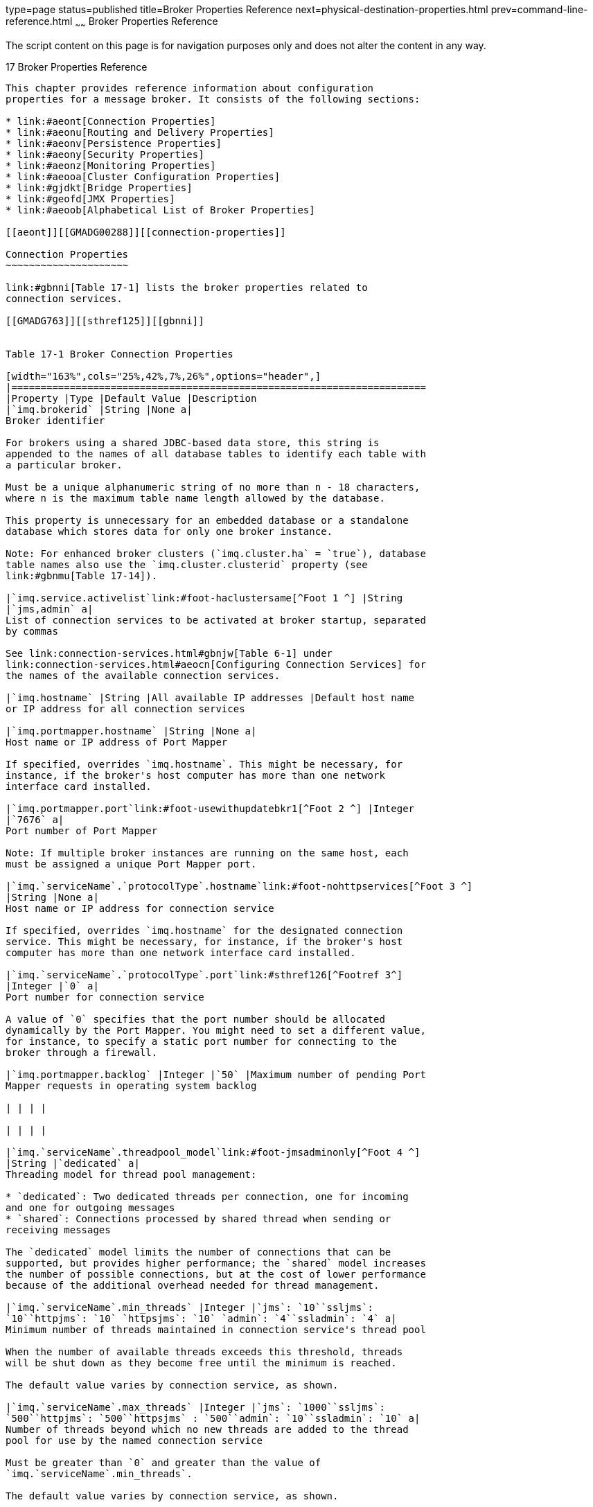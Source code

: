 type=page
status=published
title=Broker Properties Reference
next=physical-destination-properties.html
prev=command-line-reference.html
~~~~~~
Broker Properties Reference
===========================

The script content on this page is for navigation purposes only and does
not alter the content in any way.

[[GMADG00048]][[aeons]]


[[broker-properties-reference]]
17 Broker Properties Reference
------------------------------

This chapter provides reference information about configuration
properties for a message broker. It consists of the following sections:

* link:#aeont[Connection Properties]
* link:#aeonu[Routing and Delivery Properties]
* link:#aeonv[Persistence Properties]
* link:#aeony[Security Properties]
* link:#aeonz[Monitoring Properties]
* link:#aeooa[Cluster Configuration Properties]
* link:#gjdkt[Bridge Properties]
* link:#geofd[JMX Properties]
* link:#aeoob[Alphabetical List of Broker Properties]

[[aeont]][[GMADG00288]][[connection-properties]]

Connection Properties
~~~~~~~~~~~~~~~~~~~~~

link:#gbnni[Table 17-1] lists the broker properties related to
connection services.

[[GMADG763]][[sthref125]][[gbnni]]


Table 17-1 Broker Connection Properties

[width="163%",cols="25%,42%,7%,26%",options="header",]
|=======================================================================
|Property |Type |Default Value |Description
|`imq.brokerid` |String |None a|
Broker identifier

For brokers using a shared JDBC-based data store, this string is
appended to the names of all database tables to identify each table with
a particular broker.

Must be a unique alphanumeric string of no more than n - 18 characters,
where n is the maximum table name length allowed by the database.

This property is unnecessary for an embedded database or a standalone
database which stores data for only one broker instance.

Note: For enhanced broker clusters (`imq.cluster.ha` = `true`), database
table names also use the `imq.cluster.clusterid` property (see
link:#gbnmu[Table 17-14]).

|`imq.service.activelist`link:#foot-haclustersame[^Foot 1 ^] |String
|`jms,admin` a|
List of connection services to be activated at broker startup, separated
by commas

See link:connection-services.html#gbnjw[Table 6-1] under
link:connection-services.html#aeocn[Configuring Connection Services] for
the names of the available connection services.

|`imq.hostname` |String |All available IP addresses |Default host name
or IP address for all connection services

|`imq.portmapper.hostname` |String |None a|
Host name or IP address of Port Mapper

If specified, overrides `imq.hostname`. This might be necessary, for
instance, if the broker's host computer has more than one network
interface card installed.

|`imq.portmapper.port`link:#foot-usewithupdatebkr1[^Foot 2 ^] |Integer
|`7676` a|
Port number of Port Mapper

Note: If multiple broker instances are running on the same host, each
must be assigned a unique Port Mapper port.

|`imq.`serviceName`.`protocolType`.hostname`link:#foot-nohttpservices[^Foot 3 ^]
|String |None a|
Host name or IP address for connection service

If specified, overrides `imq.hostname` for the designated connection
service. This might be necessary, for instance, if the broker's host
computer has more than one network interface card installed.

|`imq.`serviceName`.`protocolType`.port`link:#sthref126[^Footref 3^]
|Integer |`0` a|
Port number for connection service

A value of `0` specifies that the port number should be allocated
dynamically by the Port Mapper. You might need to set a different value,
for instance, to specify a static port number for connecting to the
broker through a firewall.

|`imq.portmapper.backlog` |Integer |`50` |Maximum number of pending Port
Mapper requests in operating system backlog

| | | |

| | | |

|`imq.`serviceName`.threadpool_model`link:#foot-jmsadminonly[^Foot 4 ^]
|String |`dedicated` a|
Threading model for thread pool management:

* `dedicated`: Two dedicated threads per connection, one for incoming
and one for outgoing messages
* `shared`: Connections processed by shared thread when sending or
receiving messages

The `dedicated` model limits the number of connections that can be
supported, but provides higher performance; the `shared` model increases
the number of possible connections, but at the cost of lower performance
because of the additional overhead needed for thread management.

|`imq.`serviceName`.min_threads` |Integer |`jms`: `10``ssljms`:
`10``httpjms`: `10` `httpsjms`: `10` `admin`: `4``ssladmin`: `4` a|
Minimum number of threads maintained in connection service's thread pool

When the number of available threads exceeds this threshold, threads
will be shut down as they become free until the minimum is reached.

The default value varies by connection service, as shown.

|`imq.`serviceName`.max_threads` |Integer |`jms`: `1000``ssljms`:
`500``httpjms`: `500``httpsjms` : `500``admin`: `10``ssladmin`: `10` a|
Number of threads beyond which no new threads are added to the thread
pool for use by the named connection service

Must be greater than `0` and greater than the value of
`imq.`serviceName`.min_threads`.

The default value varies by connection service, as shown.

|`imq.shared.connectionMonitor_limit`link:#foot-sharedmodelonly[^Foot 5 ^]
|Integer |Solaris: `512`Linux: `512`Windows: `64` a|
Maximum number of connections monitored by a distributor thread

The system allocates enough distributor threads to monitor all
connections. The smaller the value of this property, the faster threads
can be assigned to active connections. A value of `-1` denotes an
unlimited number of connections per thread.

The default value varies by operating-system platform, as shown.

|`imq.ping.interval` |Integer |`120` a|
Interval, in seconds, at which to test connection between client and
broker

A value of `0` or `-1` disables periodic testing of the connection.

|=======================================================================


^Footnote 1 ^Must have the same value for all brokers in an enhanced
cluster.

^Footnote 2 ^Can be used with `imqcmd` `update` `bkr` command

^Footnote 3 ^`jms`, `ssljms`, `admin`, and `ssladmin` services only; see
link:http_https-support.html#aeopb[HTTP/HTTPS Support] for information on
configuring the `httpjms` and `httpsjms` services

^Footnote 4 ^`jms` and `admin` services only

^Footnote 5 ^Shared threading model only

[[aeonu]][[GMADG00289]][[routing-and-delivery-properties]]

Routing and Delivery Properties
~~~~~~~~~~~~~~~~~~~~~~~~~~~~~~~

This section includes the following tables:

* link:#gbnod[Table 17-2] lists the broker properties related to routing
and delivery services
* link:#gbnof[Table 17-3] lists the broker properties that configure the
automatic creation of destinations
* link:#gkudw[Table 17-4] lists the broker properties that configure the
administrative creation of destinations

[[GMADG764]][[sthref127]][[gbnod]]


Table 17-2 Broker Routing and Delivery Properties

[width="172%",cols="22%,46%,5%,27%",options="header",]
|=======================================================================
|Property |Type |Default Value |Description
|`imq.system.max_count`link:#foot-usewithupdatebkr2[^Foot 1 ^] |Integer
|`-1` a|
Maximum number of messages held by broker

A value of `-1` denotes an unlimited message count.

|`imq.system.max_size`link:#sthref128[^Footref 1^] |String |`-1` a|
Maximum total size of messages held by broker

The value may be expressed in bytes, kilobytes, or megabytes, using the
following suffixes:

* `b`: Bytes
* `k`: Kilobytes (1024 bytes)
* `m`: Megabytes (1024 × 1024 = 1,048,576 bytes)

| + | + | + |An unsuffixed value is expressed in bytes; a value of `-1`
denotes an unlimited message capacity.

| + | + | + a|
Examples:

* `1600`: 1600 bytes
* `1600b`: 1600 bytes
* `16k`: 16 kilobytes (= 16,384 bytes)
* `16m`: 16 megabytes (= 16,777,216 bytes)
* `-1`: No limit

|`imq.message.max_size`link:#sthref129[^Footref 1^] |String |`70m` a|
Maximum size of a single message body

The syntax is the same as for `imq.system.max_size` (see above).

|`imq.message.expiration.interval` |Integer |`60` |Interval, in seconds,
at which expired messages are removed.

|`imq.`resourceState`.threshold` |Integer |`green`: `0``yellow`:
`80``orange`: `90``red`: `98` |Percent utilization at which memory
resource state is triggered (where resourceState is `green`, `yellow`,
`orange`, or `red`)

|`imq.`resourceState`.count` |Integer |`green`: `5000``yellow`:
`500``orange`: `50``red`: `0` a|
Maximum number of incoming messages allowed in a batch before checking
whether memory resource state threshold has been reached (where
resourceState is `green`, `yellow`, `orange` , or `red`)

This limit throttles back message producers as system memory becomes
increasingly scarce.

|`imq.destination.DMQ.truncateBody`link:#sthref130[^Footref 1^] |Boolean
|`false` a|
Remove message body before storing in dead message queue?

If `true`, only the message header and property data will be saved.

|`imq.transaction.autorollback` |Boolean |`false` a|
Automatically roll back distributed transactions left in prepared state
at broker startup?

If `false`, transactions must be manually committed or rolled back using
the Command utility (`imqcmd`).

|`imq.transaction.producer.maxNumMsgs` |Integer |`1000` |The maximum
number of messages that a producer can process in a single transaction.
It is recommended that the value be less than 5000 to prevent the
exhausting of resources.

|`imq.transaction.consumer.maxNumMsgs` |Integer |`100` |The maximum
number of messages that a consumer can process in a single transaction.
It is recommended that the value be less than 1000 to prevent the
exhausting of resources.

|`imq.transaction.message.maxConsecutiveRollbacks` |`Integer` |`0` a|
Specifies the number of consecutive number of rollbacks that may occur
before a broker automatically puts a message to DMQ, If there is more
than one message in the transaction, only the last message in the
transaction is placed in DMQ. The transaction is then rolled back and
returns the error status.

If the value of this property is <= 0, this feature is disabled.

|`imq.txn.reapInterval` |`Integer` |`900` |The interval, in seconds, the
reaper thread periodically runs to reap/cleanup committed transactions.

|`imq.txt.reapLimit` |`Integer` a|
`500` or

`0` for an embedded broker

 |The maximum number of last committed transactions to retain when
reaping/cleaning up committed transactions.
|=======================================================================


^Footnote 1 ^Can be used with `imqcmd` `update` `bkr` command

This table lists properties that configure the automatic creation of
destinations.

[[GMADG765]][[sthref131]][[gbnof]]


Table 17-3 Broker Properties for Auto-Created Destinations

[width="172%",cols="27%,46%,6%,21%",options="header",]
|=======================================================================
|Property |Type |Default Value |Description
|`imq.autocreate.queue`link:#foot-usewithupdatebkr3[^Foot 1 ^]^,^link:#foot-queueonly1[^Foot 2 ^]
|Boolean |`true` |Allow auto-creation of queue destinations?

|`imq.autocreate.topic`link:#foot-topiconly[^Foot 3 ^] |Boolean |`true`
|Allow auto-creation of topic destinations?

|`imq.autocreate.reaptime` |Integer |120 seconds |The delay, in seconds.
before which auto-created destinations are removed from the system when
they no longer have consumers nor contain messages, . A smaller value
means that memory reclamation takes place more often.

|`imq.autocreate.destination.maxNumMsgs` |Integer |`100000` a|
Maximum number of unconsumed messages

A value of `-1` denotes an unlimited number of messages.

Note: When flow control is in effect
(`imq.autocreate.destination.limitBehavior` = `FLOW_CONTROL`), it is
possible for the specified message limit to be exceeded because the
broker cannot react quickly enough to stop the flow of incoming
messages. In such cases, the value specified for
`imq.autocreate.destination.maxNumMsgs` serves as merely a hint for the
broker rather than a strictly enforced limit. However, if the number of
unconsumed messages would exceed `imq.system.max_count`, the broker
generates a `ResourceAllocationException` indicating that the
destination is full and rejecting new messages.

|`imq.autocreate.destination.maxBytesPerMsg` |String |`10k` a|
Maximum size, in bytes, of any single message

The value may be expressed in bytes, kilobytes, or megabytes, using the
following suffixes:

* `b`: Bytes
* `k`: Kilobytes (1024 bytes)
* `m`: Megabytes (1024 × 1024 = 1,048,576 bytes)

| + | + | + |An unsuffixed value is expressed in bytes; a value of `-1`
denotes an unlimited message size.

| + | + | + a|
Examples:

* `1600`: 1600 bytes
* `1600b`: 1600 bytes
* `16k`: 16 kilobytes (= 16,384 bytes)
* `16m`: 16 megabytes (= 16,777,216 bytes)
* `-1`: No limit

|`imq.autocreate.destination.maxTotalMsgBytes` |String |`10m` a|
Maximum total memory, in bytes, for unconsumed messages

The syntax is the same as for
`imq.autocreate.destination.maxBytesPerMsg` (see above).

|`imq.autocreate.destination.limitBehavior` |String |`REJECT_NEWEST` a|
Broker behavior when memory-limit threshold reached:

* `FLOW_CONTROL`: Slow down producers
* `REMOVE_OLDEST`: Throw out oldest messages
* `REMOVE_LOW_PRIORITY`: Throw out lowest-priority messages according to
age; no notification to producing client
* `REJECT_NEWEST`: Reject newest messages; notify producing client with
an exception only if message is persistent

When `FLOW_CONTROL` is specified, it is still possible for the number of
messages to exceed `imq.system.max_count`. In this situation, the broker
generates a `ResourceAllocationException` indicating that the
destination is full and rejecting new messages.

| + | + | + |If the value is `REMOVE_OLDEST` or `REMOVE_LOW_PRIORITY`
and the `imq.autocreate.destination.useDMQ` property is `true`, excess
messages are moved to the dead message queue.

|`imq.autocreate.destination.maxNumProducers` |Integer |`100` a|
Maximum number of message producers for destination

When this limit is reached, no new producers can be created. A value of
`-1` denotes an unlimited number of producers.

|`imq.autocreate.queue.maxNumActiveConsumers`link:#sthref132[^Footref 2^]
|Integer |`-1` a|
Maximum number of active message consumers in load-balanced delivery
from queue destination

A value of `-1` denotes an unlimited number of consumers.

|`imq.autocreate.queue.maxNumBackupConsumers`link:#sthref133[^Footref 2^]
|Integer |`0` a|
Maximum number of backup message consumers in load-balanced delivery
from queue destination

A value of `-1` denotes an unlimited number of consumers.

|`imq.autocreate.queue.consumerFlowLimit`link:#sthref134[^Footref 2^]
|Integer |`1000` a|
Maximum number of messages delivered to queue consumer in a single batch

In load-balanced queue delivery, this is the initial number of queued
messages routed to active consumers before load balancing begins. A
destination consumer can override this limit by specifying a lower value
on a connection.

A value of `0` or `-1` denotes an unlimited number of messages.

|`imq.autocreate.topic.consumerFlowLimit`link:#sthref135[^Footref 3^]
|Integer |`1000` a|
Maximum number of messages delivered to topic consumer in a single batch

A value of `0` or `-1` denotes an unlimited number of messages.

Not used when the JMS resource adapter, jmsra, is used to consume
messages in a GlassFish Server cluster.

|`imq.autocreate.topic.sharedConsumerFlowLimit`link:#sthref136[^Footref 3^]
|Integer |`5` a|
Maximum number of messages prefeteched to a topic shared subscriber or a
topic consumer in a GlassFish server cluster.

A value of `0` or `-1` denotes an unlimited number of messages.

|`imq.autocreate.destination.isLocalOnly` |Boolean |`false` a|
Local delivery only?

This property applies only to destinations in broker clusters, and
cannot be changed once the destination has been created. If `true`, the
destination is not replicated on other brokers and is limited to
delivering messages only to local consumers (those connected to the
broker on which the destination is created).

|`imq.autocreate.queue.localDeliveryPreferred`link:#sthref137[^Footref 2^]
|Boolean |`false` a|
Local delivery preferred?

This property applies only to load-balanced queue delivery in broker
clusters. If `true`, messages will be delivered to remote consumers only
if there are no consumers on the local broker; the destination must not
be restricted to local-only delivery
(`imq.autocreate.destination.isLocalOnly` must be `false`).

|`imq.autocreate.destination.useDMQ` |Boolean |`true` a|
Send dead messages to dead message queue?

If `false`, dead messages will simply be discarded.

|`validateXMLSchemaEnabled` |Boolean |`false` a|
XML schema validation is enabled?

If set to `false` or not set, then XML schema validation is not enabled
for the destination.

|`XMLSchemaURIList` |String |null a|
Space separated list of XML schema document (XSD) URI strings

The URIs point to the location of one or more XSDs to use for XML schema
validation, if enabled.

Use double quotes around this value if multiple URIs are specified.

Example:

"`http://foo/flap.xsd http://test.com/test.xsd`"

If this property is not set or null and XML validation is enabled, XML
validation is performed using a DTD specified in the XML document.

|`reloadXMLSchemaOnFailure` |Boolean |`false` a|
Reload XML schema on failure enabled?

If set to false or not set, then the schema is not reloaded if
validation fails.

|=======================================================================


^Footnote 1 ^Can be used with `imqcmd` `update` `bkr` command

^Footnote 2 ^Queue destinations only

^Footnote 3 ^Topic destinations only

This table lists properties that apply to all administratively created
destinations. They cannot be configured on individual administratively
created destinations.

[[GMADG766]][[sthref138]][[gkudw]]


Table 17-4 Broker Properties for Admin-Created Destinations

[width="163%",cols="28%,42%,7%,23%",options="header",]
|=======================================================================
|Property |Type |Default Value |Description
|`imq.admincreate.topic.sharedConsumerFlowLimit` |Integer |`5` a|
Maximum number of messages prefetched to a topic shared subscriber or to
a topic consumer in a GlassFish Server cluster.

A value of `0` or `-1` denotes an unlimited number of messages.

|=======================================================================


[[aeonv]][[GMADG00290]][[persistence-properties]]

Persistence Properties
~~~~~~~~~~~~~~~~~~~~~~

Message Queue supports both file-based and JDBC-based persistence
modules. The broker property `imq.persist.store` (link:#gbnmp[Table
17-5]) specifies which module to use. The following sections describe
the broker configuration properties for the two modules.

[[GMADG767]][[sthref139]][[gbnmp]]


Table 17-5 Global Broker Persistence Property

[width="100%",cols="35%,10%,15%,40%",options="header",]
|=======================================================================
|Property |Type |Default Value |Description
|`imq.persist.store` |String |`file` a|
Module used for persistent data storage:

* `file`: File-based persistence
* `jdbc`: JDBC-based persistence

Must be set to `jdbc` for enhanced broker clusters (`imq.cluster.ha` =
`true`).

|=======================================================================


[[aeonw]][[GMADG00619]][[file-based-persistence-properties]]

File-Based Persistence Properties
^^^^^^^^^^^^^^^^^^^^^^^^^^^^^^^^^

link:#gbnnh[Table 17-6] lists the broker properties related to
file-based persistence.

[[GMADG768]][[sthref140]][[gbnnh]]


Table 17-6 Broker Properties for File-Based Persistence

[width="225%",cols="25%,30%,30%,15%",options="header",]
|=======================================================================
|Property |Type |Default Value |Description
|`imq.persist.file.message.max_record_size` |String |`1m` a|
Maximum-size message to add to message storage file

Any message exceeding this size will be stored in a separate file of its
own.

| + | + | + a|
The value may be expressed in bytes, kilobytes, or megabytes, using the
following suffixes:

* `b`: Bytes
* `k`: Kilobytes (1024 bytes)
* `m`: Megabytes (1024 × 1024 = 1,048,576 bytes)

An unsuffixed value is expressed in bytes.

| + | + | + a|
Examples:

* `1600`: 1600 bytes
* `1600b`: 1600 bytes
* `16k`: 16 kilobytes (= 16,384 bytes)
* `16m`: 16 megabytes (= 16,777,216 bytes)

|`imq.persist.file.destination.message.filepool.limit` |Integer |`100`
a|
Maximum number of free files available for reuse in destination file
pool

Free files in excess of this limit will be deleted. The broker will
create and delete additional files in excess of the limit as needed.

The higher the limit, the faster the broker can process persistent data.

|`imq.persist.file.message.filepool.cleanratio` |Integer |`0` a|
Percentage of files in free file pools to be maintained in a clean
(empty) state

The higher this value, the less disk space is required for the file
pool, but the more overhead is needed to clean files during operation.

|`imq.persist.file.message.cleanup` |Boolean |`false` a|
Clean up files in free file pools on shutdown?

Setting this property to `true` saves disk space for the file store, but
slows broker shutdown.

|`imq.persist.file.sync.enabled` |Boolean |`false` a|
Synchronize in-memory state with physical storage device?

Setting this property to `true` eliminates data loss due to system
crashes, but at a cost in performance.

Note: If running Oracle Solaris Cluster and its Data Service for Message
Queue, set this property to `true` for brokers on all cluster nodes.

|`imq.persist.file.transaction.memorymappedfile.enabled` |Boolean
|`true` a|
Use memory-mapped file to store transaction data?

Setting this property to `true` improves performance at the cost of
increased memory usage. Set to `false` for file systems that do not
support memory-mapped files.

|=======================================================================


[[gjmud]][[GMADG00620]][[file-based-persistence-properties-for-transaction-logging]]

File-Based Persistence Properties for Transaction Logging
^^^^^^^^^^^^^^^^^^^^^^^^^^^^^^^^^^^^^^^^^^^^^^^^^^^^^^^^^

link:#gjmtg[Table 17-7] lists the file-based persistence properties for
the transaction logging mechanism.

[[GMADG769]][[sthref141]][[gjmtg]]


Table 17-7 Broker Properties for File-Based Persistence Using the
Transaction Logging Mechanism

[width="234%",cols="23%,34%,29%,14%",options="header",]
|=======================================================================
|Property |Type |Default Value |Description
|`imq.persist.file.newTxnLog.enabled` |Boolean |`false` |Enables the
transaction logging mechanism. For information about this mechanism, see
link:persistence-services.html#gjmqy[Optimizing File-Based Transaction
Persistence].

|`imq.persist.file.txnLog.groupCommit` |Boolean |`false` a|
This property is applicable only if `imq.persist.file.newTxnLog.enabled`
is `true`.

Can improve performance if `imq.persist.file.sync.enabled` is `true` and
the number of concurrent transactions being processed is high:

* If `true`, write operations to the transaction log are not handled by
individual connection threads; instead, writes from connection threads
are added to a transaction queue. The connection threads then wait until
they are notified that the transactions have been logged. A separate
thread periodically drains the transaction queue and writes it to the
transaction log. When possible, this thread groups together multiple
active transactions and writes them to the transaction log in a single
operation. After the write completes, waiting client threads are
notified.
* If `false`, write operations to the transaction log are handled by
individual connection threads. Only one thread at a time is able to
write to the log.

|`imq.persist.file.txnLog.logNonTransactedMsgSend` |Boolean |`false` a|
This property is applicable only if `imq.persist.file.newTxnLog.enabled`
is `true`.

Overrides the behavior for persisting non-transacted messages (as
defined by the `imq.persist.file.sync.enabled` property):

* If `true`, non-transacted messages are written to the transaction log
before they are written to the persistent store.
* If `false`, non-transacted messages are written directly to the
persistent store.

|`imq.persist.file.txnLog.logNonTransactedMsgAck` |Boolean |`false` a|
This property is applicable only if `imq.persist.file.newTxnLog.enabled`
is `true`.

Overrides the behavior for persisting non-transacted message
acknowledgements (as defined by the `imq.persist.file.sync.enabled`
property):

* If `true`, acknowledgements of non-transacted messages are written to
the transaction log before they are written to the persistent store.
* If `false`, acknowledgements of non-transacted messages are written
directly to the persistent store.

|=======================================================================


[[aeonx]][[GMADG00621]][[jdbc-based-persistence-properties]]

JDBC-Based Persistence Properties
^^^^^^^^^^^^^^^^^^^^^^^^^^^^^^^^^

link:#gbnoa[Table 17-8] lists the broker properties related to
JDBC-based persistence. The first of these properties,
`imq.persist.jdbc.dbVendor`, identifies the database vendor being used
for the broker's persistent data store; all of the remaining properties
are qualified by this vendor name.

[[GMADG770]][[sthref142]][[gbnoa]]


Table 17-8 Broker Properties for JDBC-Based Persistence

[width="235%",cols="21%,34%,29%,16%",options="header",]
|=======================================================================
|Property |Type |Default Value |Description
|`imq.persist.jdbc.dbVendor` |String |None a|
Name of database vendor for persistent data store:

* `derby`: Java DB (Oracle Corporation)
* `oracle`: Oracle (Oracle Corporation)
* `mysql`: MySQL (Oracle Corporation)
* `postgresql`: postgreSQL

|`imq.persist.jdbc.connection.retry.delay` |Integer |5000 |The amount of
time, in milliseconds, the broker waits before it attempts to retry
connecting to a database server for a failed connection.

|`imq.persist.jdbc.connection.retry.max` |Integer |60 |The maximum
number of times the broker will retry connecting to a database server
after a failed connection.

|`imq.persist.jdbc.connection.reaptime` |Integer |300 |The interval in
seconds between attempts to close unnecessary database connections.

|`imq.persist.jdbc.max_connections` |Integer |5 |The maximum number of
connections that should be opened to the database. The Message Queue
database connection pool manager uses this value as a guide when
creating new connections to the database.

|`imq.persist.jdbc.min_connections` |Integer |5 |The number of
connections that are opened to the database when the Message Queue
database connection pool is initialized, and the minimum number of
connections that are to be kept open when unnecessary connections are
closed.

|`imq.persist.jdbc.connection.timeoutIdle` |Boolean |`true` a|
Should the Message Queue database connection pool manager considers the
age of a connection in the pool?

When `true`, the pool manager operates as follows:

* When closing unnecessary database connections at each
`imq.persist.jdbc.connection.reaptime` interval, the pool manager
destroys any connections in the pool that have been idle for a period
longer than `imq.persist.jdbc.connection.reaptime` seconds, and attempts
to replace them with new connections.
* When getting a connection from the pool, the pool manager destroys the
connection if it has been idle for a period longer than
`imq.persist.jdbc.connection.reaptime` seconds and replaces it with a
new connection.

|`imq.persist.jdbc.connection.validateOnGet` |Boolean |`true` for
brokers in enhanced clusters; otherwise, `false` a|
Should the Message Queue database connection pool manager perform extra
validation when it gets a connection from the pool?

Normally, the pool manager validates a connection it gets from the pool
by checking whether the connection is closed and, if possible, by
checking whether a connection error has occurred on the connection.

When this property is set to `true`, the pool manager performs these
additional validation checks:

* For JDBC 4 connections, check whether the connection is valid.
* Make the validation query specified by
`imq.persist.jdbc.connection.validationQuery` on the connection.

Regardless of the value of this property, Message Queue relies on the
underlying JDBC driver to return a good connection when it needs to
create a new connection through the driver. Therefore, you should set
`imq.persist.jdbc.`vendorName`.driver` to a vendor JDBC driver that
performs connection retries when creating a new connection to the
database server; for example, a ConnectionPoolDataSource.

|`imq.persist.jdbc.connection.validationQuery` |String |per vendor |The
validation query for the Message Queue database connection pool manager
to use when `imq.persist.jdbc.connection.validateOnGet` is set to
`true`.

|`imq.persist.jdbc.connection.limit` |Integer |`5` a|
The maximum number of connections that can be opened to the database.

This property is deprecated and may become unsupported in a future
release of Message Queue.

|`imq.persist.jdbc.``vendorName``.connection.retry.regex.``n` |String
|(?s).* |There can be 0 or many of these properties specified, where `n`
represents the n^th^ such property. Each of these properties specifies a
regular expression that can be used to match a `SQLException` message in
order to identify retriable database communication failures. These
regular expressions are parsed in consecutive order starting with 1 and
stops when a match is found.

|`imq.persist.jdbc.``vendorName``.driver` |String |per vendor |Java
class name of JDBC driver, if needed, for connecting to database from
vendor `vendorName`

|`imq.persist.jdbc.``vendorName``.opendburl` |String |None a|
URL for connecting to existing database from vendor `vendorName`

Applicable when driver is used to connect to database.

|`imq.persist.jdbc.``vendorName``.createdburl`link:#foot-optional1[^Foot 1 ^]
|String |None a|
URL for creating new database from vendor `vendorName`

Applies for embedded database, such as Java DB.

|`imq.persist.jdbc.``vendorName``.closedburl`link:#sthref143[^Footref 1^]
|String |None a|
URL for closing connection to database from vendor `vendorName`

Applies for some embedded databases, such as Java DB.

|`imq.persist.jdbc.``vendorName``.user`link:#sthref144[^Footref 1^]
|String |None a|
User name, if required, for connecting to database from vendor
`vendorName`

For security reasons, the value can instead be specified using command
line options `imqbrokerd` `dbuser` and `imqdbmgr` `u`.

|`imq.persist.jdbc.``vendorName``.needpassword`link:#sthref145[^Footref 1^]
|Boolean |`false` a|
Does database from vendor `vendorName` require a password for broker
access?

If `true`, the `imqbrokerd` and `imqdbmgr` commands will prompt for a
password, unless you use the `-passfile` option to specify a password
file containing it.

|`imq.persist.jdbc.``vendorName``.password`link:#sthref146[^Footref 1^]^,^link:#foot-passfileonly1[^Foot 2 ^]
|String |None |Password, if required, for connecting to database from
vendor `vendorName`

|`imq.persist.jdbc.``vendorName``.property.`propNamelink:#sthref147[^Footref 1^]
|String |None |Vendor-specific property `propName` for database from
vendor `vendorName`

|`imq.persist.jdbc.``vendorName``.tableoption`link:#sthref148[^Footref 1^]
|String |None |Vendor-specific options passed to the database when
creating the table schema.
|=======================================================================


^Footnote 1 ^Optional

^Footnote 2 ^Should be used only in password files

[[aeony]][[GMADG00291]][[security-properties]]

Security Properties
~~~~~~~~~~~~~~~~~~~

link:#gbnok[Table 17-9] lists broker properties related to security
services: authentication, authorization, and encryption.
link:#gkvxf[Table 17-10] lists broker properties related specifically to
file-based authentication, link:#gewfp[Table 17-11] lists broker
properties related specifically to LDAP-based authentication, and
link:#ggxis[Table 17-12] lists broker properties related specifically to
JAAS-based authentication.

[[GMADG771]][[sthref149]][[gbnok]]


Table 17-9 Broker Security Properties

[width="172%",cols="26%,46%,13%,15%",options="header",]
|=======================================================================
|Property |Type |Default Value |Description
|`imq.authentication.basic.user_repository` |String |`file` a|
Type of user authentication:

* `file`: File-based
* `ldap`: Lightweight Directory Access Protocol
* `jaas`: Java Authentication and Authorization Service

|`imq.authentication.type` |String |`digest` a|
Password encoding method:

* `digest`: MD5 (for file-based authentication)
* `basic`: Base-64 (for LDAP or JAAS authentication)

|`imq.`serviceName`.authentication.type` |String |None a|
Password encoding method for connection service serviceName:

* `digest`: MD5 (for file-based authentication)
* `basic`: Base-64 (for LDAP or JAAS authentication)

If specified, overrides `imq.authentication.type` for the designated
connection service.

|`imq.authentication.client.response.timeout` |Integer |`180` |Interval,
in seconds, to wait for client response to authentication requests

|`imq.accesscontrol.enabled` |Boolean |`true` a|
Use access control?

If `true`, the system will check the access control file to verify that
an authenticated user is authorized to use a connection service or to
perform specific operations with respect to specific destinations.

|`imq.accesscontrol.type` |String |`file` |Specifies the access control
type

|`imq.`serviceName`.accesscontrol.enabled` |Boolean |None a|
Use access control for connection service?

If specified, overrides `imq.accesscontrol.enabled` for the designated
connection service.

If `true`, the system will check the access control file to verify that
an authenticated user is authorized to use the designated connection
service or to perform specific operations with respect to specific
destinations.

|`imq.accesscontrol.file.dirpath` |String |`IMQ_VARHOME/instances/` +
instanceName`/etc` |Path to the access control directory

|`imq.accesscontrol.file.filename` |String |`accesscontrol.properties`
a|
Name of access control file

The file name specifies a path relative to
`imq.accesscontrol.file.dirpath`.

|`imq.`serviceName`.accesscontrol.file.filename` |String |None a|
Name of access control file for connection service

If specified, overrides `imq.accesscontrol.file.filename` for the
designated connection service.

The file name specifies a path relative to
`imq.accesscontrol.file.dirpath`.

|`imq.accesscontrol.file.url` |String |Not set a|
The location, as a URL, of the access control file.

If the URL uses LDAP protocol (`ldap://`), the access control file must
be returned as a single string that uses dollar sign (`$`) as the
separator between the lines of the access control file.

|`imq.`serviceName`.accesscontrol.file.url` |String |None a|
The location, as a URL, of the access control file for the connection
service.

If specified, overrides `imq.accesscontrol.file.url` for the designated
connection service.

If the URL uses LDAP protocol (`ldap://`), the access control file must
be returned as a single string that uses dollar sign (`$`) as the
separator between the lines of the access control file.

|`imq.keystore.file.dirpath` |String |`IMW_HOME/etc` |Path to directory
containing key store file

|`imq.keystore.file.name` |String |`keystore` |Name of key store file

|`imq.keystore.password`link:#foot-passfileonly2[^Foot 1 ^] |String
|None |Password for key store file

|`imq.passfile.enabled` |Boolean |`false` |Obtain passwords from
password file?

|`imq.passfile.dirpath` |String |`IMQ_HOME/etc` |Path to directory
containing password file

|`imq.passfile.name` |String |`passfile` |Name of password file

|`imq.imqcmd.password`link:#sthref150[^Footref 1^] |String |None a|
Password for administrative user

The Command utility (`imqcmd`) uses this password to authenticate the
user before executing a command.

|`imq.audit.enabled` |Boolean |`false` |Is audit logging to broker log
file enabled?

|`imq.audit.bsm.disabled` |Boolean |`true` |Is audit logging to the
Solaris BSM audit log disabled?
|=======================================================================


^Footnote 1 ^To be used only in password files

link:#gkvxf[Table 17-10] lists broker properties related to user
authentication when using a flat-file user repository.

[[GMADG772]][[sthref151]][[gkvxf]]


Table 17-10 Broker Security Properties for Flat-File Authentication

[width="163%",cols="27%,42%,14%,17%",options="header",]
|=======================================================================
|Property |Type |Default Value |Description
|`imq.user_repository.file.dirpath` |String |`IMQ_VARHOME/instances/` +
instanceName`/etc/` |Path to the directory containing the flat-file user
repository

|`imq.user_repository.file.filename` |String |`passwd` |Name of the
flat-file user repository file in the directory specified by
`imq.user_repository.file.dirpath`
|=======================================================================


link:#gewfp[Table 17-11] lists broker properties related to LDAP-based
user authentication.

[[GMADG773]][[sthref152]][[gewfp]]


Table 17-11 Broker Security Properties for LDAP Authentication

[width="172%",cols="26%,46%,13%,15%",options="header",]
|=======================================================================
|Property |Type |Default Value |Description
|`imq.user_repository.ldap.server` |String |None a|
Host name and port number for LDAP server

The value is of the form

* hostName`:`port

where hostName is the fully qualified DNS name of the host running the
LDAP server and port is the port number used by the server.

| + | + | + a|
To specify a list of failover servers, use the following syntax:

* host1`:`port1
* `ldap://`host2`:` port2
* `ldap://`host3 `:`port3
* …

| + | + | + |Entries in the list are separated by spaces. Note that each
failover server address is prefixed with `ldap://`. Use this format even
if you use SSL and have set the property
`imq.user_repository.ldap.ssl.enabled` to `true`. You need not specify
`ldaps` in the address.

|`imq.user_repository.ldap.principal` |String |None a|
Distinguished name for binding to LDAP user repository

Not needed if the LDAP server allows anonymous searches.

|`imq.user_repository.ldap.password`link:#foot-passfileonly3[^Foot 1 ^]
|String |None a|
Password for binding to LDAP user repository

Not needed if the LDAP server allows anonymous searches.

|`imq.user_repository.ldap.`propertyName | + | + | +

|`imq.user_repository.ldap.base` |String |None |Directory base for LDAP
user entries

|`imq.user_repository.ldap.uidattr` |String |None |Provider-specific
attribute identifier for LDAP user name

|`imq.user_repository.ldap.usrformat` |String |None a|
When set to a value of `dn`, specifies that DN username format is used
for authentication (for example:
`uid=mquser, ou=People, dc=red, dc=sun, dc=com`).

Also, the broker extracts the value of the
`imq.user.repository.lpdap.uidatr` attribute from the DN username, and
uses this value as the user name in access control operations.

If not set, then normal username format is used.

|`imq.user_repository.ldap.usrfilter`link:#foot-optional2[^Foot 2 ^]
|String |None |JNDI filter for LDAP user searches

|`imq.user_repository.ldap.grpsearch` |Boolean |`false` a|
Enable LDAP group searches?

Note: Message Queue does not support nested groups.

|`imq.user_repository.ldap.grpbase` |String |None |Directory base for
LDAP group entries

|`imq.user_repository.ldap.gidattr` |String |None |Provider-specific
attribute identifier for LDAP group name

|`imq.user_repository.ldap.memattr` |String |None |Provider-specific
attribute identifier for user names in LDAP group

|`imq.user_repository.ldap.grpfilter`link:#sthref153[^Footref 2^]
|String |None |JNDI filter for LDAP group searches

|`imq.user_repository.ldap.timeout` |Integer |`280` |Time limit for LDAP
searches, in seconds

|`imq.user_repository.ldap.ssl.enabled` |Boolean |`false` |Use SSL when
communicating with LDAP server?

|`imq.user_repository.ldap.ssl.socketfactory` |String
|`com.sun.messaging.jmq.` +
`jmsserver.auth.ldap.` +
`TrustSSLSocketFactory` a|
The fully qualified class name of the socket factory to use to make SSL
connections to the LDAP server.

When this property is not set and `imq.user_repository.ldap.ssl.enabled`
is set to `true`, the default socket factory designated by the LDAP
naming service is used.

|=======================================================================


^Footnote 1 ^Should be used only in password files

^Footnote 2 ^Optional

link:#ggxis[Table 17-12] lists broker properties related to JAAS-based
user authentication.

[[GMADG774]][[sthref154]][[ggxis]]


Table 17-12 Broker Security Properties for JAAS Authentication

[width="163%",cols="27%,42%,14%,17%",options="header",]
|=======================================================================
|Property |Type |Default Value |Description
|`imq.user_repository.jaas.name` |String |None |Set to the name of the
desired entry (in the JAAS configuration file) that references the login
modules you want to use as the authentication service.

|`imq.user_repository.jaas.userPrincipalClass` |String |None |This
property, used by Message Queue access control, specifies the
`java.security.Principal` implementation class in the login module(s)
that the broker uses to extract the Principal name to represent the user
entity in the Message Queue access control file. If, it is not
specified, the user name passed from the Message Queue client when a
connection was requested is used instead.

|`imq.user_repository.jaas.groupPrincipalClass` |String |None |This
property, used by Message Queue access control, specifies the
`java.security.Principal` implementation class in the login module(s)
that the broker uses to extract the Principal name to represent the
group entity in the Message Queue access control file. If, it is not
specified, the user name passed from the Message Queue client when a
connection was requested is used instead.
|=======================================================================


[[aeonz]][[GMADG00292]][[monitoring-properties]]

Monitoring Properties
~~~~~~~~~~~~~~~~~~~~~

link:#gbnns[Table 17-13] lists the broker properties related to
monitoring services.

[[GMADG775]][[sthref155]][[gbnns]]


Table 17-13 Broker Monitoring Properties

[width="172%",cols="22%,46%,16%,16%",options="header",]
|=======================================================================
|Property |Type |Default Value |Description
|`imq.log.level`link:#foot-usewithupdatebkr4[^Foot 1 ^] |String |`INFO`
a|
Logging level

Specifies the categories of logging information that can be written to
an output channel. Possible values, from high to low:

* `ERROR`
* `WARNING`
* `INFO`

Each level includes those above it (for example, `WARNING` includes
`ERROR`).

|`imq.destination.logDeadMsgs`link:#sthref156[^Footref 1^] |Boolean
|`false` a|
Log information about dead messages?

If `true`, the following events will be logged:

* A destination is full, having reached its maximum size or message
count.
* The broker discards a message for a reason other than an
administrative command or delivery acknowledgment.
* The broker moves a message to the dead message queue.

|`imq.log.console.stream` |String |`ERR` a|
Destination for console output:

* `OUT`: `stdout`
* `ERR`: `stderr`

|`imq.log.console.output` |String |`ERROR|WARNING` a|
Categories of logging information to write to console:

* `NONE`
* `ERROR`
* `WARNING`
* `INFO`
* `ALL`

The `ERROR`, `WARNING`, and `INFO` categories do not include those above
them, so each must be specified explicitly if desired. Any combination
of categories can be specified, separated by vertical bars (`|`).

|`imq.log.file.dirpath` |String |`IMQ_VARHOME/instances/` +
instanceName`/log` |Path to directory containing log file

|`imq.log.file.filename` |String |`log.txt` |Name of log file

|`imq.log.file.output` |String |`ALL` a|
Categories of logging information to write to log file:

* `NONE`
* `ERROR`
* `WARNING`
* `INFO`
* `ALL`

The `ERROR`, `WARNING`, and `INFO` categories do not include those above
them, so each must be specified explicitly if desired. Any combination
of categories can be specified, separated by vertical bars (`|`).

|`imq.log.file.rolloverbytes`link:#sthref157[^Footref 1^] |Integer |`-1`
a|
File length, in bytes, at which output rolls over to a new log file

A value of `-1` denotes an unlimited number of bytes (no rollover based
on file length).

|`imq.log.file.rolloversecs`link:#sthref158[^Footref 1^] |Integer
|`604800` (one week) a|
Age of file, in seconds, at which output rolls over to a new log file

A value of `-1` denotes an unlimited number of seconds (no rollover
based on file age).

|`imq.log.syslog.output`link:#foot-solarisonly[^Foot 2 ^] |String
|`ERROR` a|
Categories of logging information to write to `syslogd(1M)`:

* `NONE`
* `ERROR`
* `WARNING`
* `INFO`
* `ALL`

The `ERROR`, `WARNING`, and `INFO` categories do not include those above
them, so each must be specified explicitly if desired. Any combination
of categories can be specified, separated by vertical bars (`|`).

|`imq.log.syslog.facility`link:#sthref159[^Footref 2^] |String
|`LOG_DAEMON` a|
`syslog` facility for logging messages

Possible values mirror those listed on the `syslog(3C)` `man` page.
Appropriate values for use with Message Queue include:

* `LOG_USER`
* `LOG_DAEMON`
* `LOG_LOCAL0`
* `LOG_LOCAL1`
* `LOG_LOCAL2`
* `LOG_LOCAL3`
* `LOG_LOCAL4`
* `LOG_LOCAL5`
* `LOG_LOCAL6`
* `LOG_LOCAL7`

|`imq.log.syslog.identity`link:#sthref160[^Footref 2^] |String
|`imqbrokerd_${imq.`instanceName`}` |Identity string to be prefixed to
all messages logged to `syslog`

|`imq.log.syslog.logpid`link:#sthref161[^Footref 2^] |Boolean |`true`
|Log broker process ID with message?

|`imq.log.syslog.logconsole`link:#sthref162[^Footref 2^] |Boolean
|`false` |Write messages to system console if they cannot be sent to
`syslog`?

|`imq.log.timezone` |String |Local time zone a|
Time zone for log time stamps

Possible values are the same as those used by the method
`java.util.TimeZone.getTimeZone`.

Examples:

* `GMT`
* `GMT-8:00`
* `America/LosAngeles`
* `Europe/Rome`
* `Asia/Tokyo`

|`imq.metrics.enabled` |Boolean |`true` a|
Enable writing of metrics information to Logger?

Does not affect the production of metrics messages (controlled by
`imq.metrics.topic.enabled`).

|`imq.metrics.interval` |Integer |`-1` a|
Time interval, in seconds, at which to write metrics information to
Logger

Does not affect the time interval for production of metrics messages
(controlled by `imq.metrics.topic.interval`).

A value of `-1` denotes an indefinite interval (never write metrics
information to Logger).

|`imq.metrics.topic.enabled` |Boolean |`true` a|
Enable production of metrics messages to metric topic destinations?

If `false`, an attempt to subscribe to a metric topic destination will
throw a client-side exception.

|`imq.metrics.topic.interval` |Integer |`60` |Time interval, in seconds,
at which to produce metrics messages to metric topic destinations

|`imq.metrics.topic.persist` |Boolean |`false` |Are metrics messages
sent to metric topic destinations persistent?

|`imq.metrics.topic.timetolive` |Integer |`300` |Lifetime, in seconds,
of metrics messages sent to metric topic destinations

|`imq.primaryowner.name`link:#foot-jesmf[^Foot 3 ^] |String |System
property `user.name` (user who started the broker) |Name of primary
system owner

|`imq.primaryowner.contact`link:#sthref163[^Footref 3^] |String |System
property `user.name` (user who started the broker) |Contact information
for primary system owner

|`imq.broker.adminDefinedRoles.count`link:#sthref164[^Footref 3^]
|Integer |None |Number of defined roles

|`imq.broker.adminDefinedRoles.name`Nlink:#sthref165[^Footref 3^]
|String |Broker instance name a|
Name of defined role N (where N ranges from 0 to .count-1)

Example:

[source,oac_no_warn]
----
...name0=Stocks JMS Server
...name1=JMS provider for appserver
----

|=======================================================================


^Footnote 1 ^Can be used with `imqcmd` `update` `bkr` command

^Footnote 2 ^Solaris platform only

^Footnote 3 ^Used by JES Monitoring Framework

[[aeooa]][[GMADG00293]][[cluster-configuration-properties]]

Cluster Configuration Properties
~~~~~~~~~~~~~~~~~~~~~~~~~~~~~~~~

link:#gbnmu[Table 17-14] lists the configuration properties related to
broker clusters.

[[GMADG776]][[sthref166]][[gbnmu]]


Table 17-14 Broker Properties for Cluster Configuration

[width="252%",cols="16%,31%,35%,18%",options="header",]
|=======================================================================
|Property |Type |Default Value |Description
|`imq.cluster.url`link:#foot-clustersame[^Foot 1 ^]^,^link:#foot-usewithupdatebkr5[^Foot 2 ^]
|String |None a|
URL of `cluster` configuration file, if any

Examples:

* `http://webserver/imq/cluster.properties`
* (for a file on a Web server)
* `file:/net/mfsserver/imq/cluster.properties`
* (for a file on a shared drive)

|`imq.cluster.hostname`link:#foot-clusterindependent[^Foot 3 ^] |String
|None a|
Host name or IP address for `cluster` connection service

If specified, overrides `imq.hostname` (see link:#gbnni[Table 17-1]) for
the `cluster` connection service. This might be necessary, for instance,
if the broker's host computer has more than one interface card
installed.

|`imq.cluster.port`link:#sthref167[^Footref 3^] |Integer |`0` a|
Port number for `cluster` connection service

A value of `0` specifies that the port number should be allocated
dynamically by the Port Mapper. You might need to set a different value,
for instance, to specify a static port number for connecting to the
broker through a firewall.

|`imq.cluster.transport`link:#sthref168[^Footref 1^] |String |`tcp` a|
Network transport protocol for `cluster` connection service

For secure, encrypted message delivery between brokers, set this
property to `ssl`.

|`imq.cluster.ha` |Boolean |`false` |Is broker part of an enhanced
(high-availability) cluster?

|Additional Properties for Conventional Clusters | | |

|`imq.cluster.brokerlist`link:#sthref169[^Footref 1^]
^,^link:#foot-conventionalonly[^Foot 4 ^] |String |None a|
List of broker addresses belonging to cluster

The list consists of one or more addresses, separated by commas. Each
address specifies the Port Mapper host name and Port Mapper port number
of a broker in the cluster, in the form hostName`:`portNumber.

Example:

* `host1:3000,host2:8000,ctrlhost`

Literal IP addresses as host names: You can use a literal IPv4 or IPv6
address as a host name. If you use a literal IPv6 address, its format
must conform to http://www.ietf.org/rfc/rfc2732.txt[RFC2732], Format for
Literal IPv6 Addresses in URL's.

Note: If set, this property is ignored (and a warning logged) for
high-availability clusters; all brokers configured to use the cluster's
shared persistent store are automatically recognized as members of the
cluster.

|`imq.cluster.nomasterbroker`link:#sthref170[^Footref 1^]^,^link:#sthref171[^Footref 4^]
|Boolean |`false` a|
Specifies whether a conventional cluster uses a shared JDBC database
store for the cluster configuration change record instead of using a
master broker.

Set to `true` for a conventional cluster of peer brokers, which uses a
shared JDBC store for the cluster's configuration change record.

When set to `true`, the `imq.cluster.clusterid` must be set, and the
`imq.cluster.sharecc.persist.jdbc.*` properties must be configured for
accessing the shared JDBC store.

|`imq.cluster.masterbroker`link:#sthref172[^Footref 1^]^,^link:#sthref173[^Footref 4^]
|String |None a|
Port Mapper host name and Port Mapper port number of host on which
cluster's master broker (if any) is running.

The value has the form hostName`:`portNumber, where hostName is the Port
Mapper host name of the master broker's host and portNumber is its Port
Mapper port number.

Example:

* `ctrlhost:7676`

Literal IP addresses as host names: You can use a literal IPv4 or IPv6
address as a host name. If you use a literal IPv6 address, its format
must conform to http://www.ietf.org/rfc/rfc2732.txt[RFC2732], Format for
Literal IPv6 Addresses in URL's.

Note: enhanced clusters cannot have a master broker. If this property is
set for a broker belonging to an enhanced cluster, the broker will log a
warning message and ignore the property.

|`imq.cluster.dynamicChangeMasterBrokerEnabled`link:#sthref174[^Footref 1^]^,^link:#sthref175[^Footref 4^]
|Boolean |`false` a|
Can the master broker for the cluster be changed dynamically; that is,
without stopping all the brokers in the cluster?

If set to `true`, you can use the `imqcmd changemaster` command to
change the master broker without stopping the brokers in the cluster.

If set to `true`, the `imq.cluster.masterbroker` property cannot be
specified on the `imqbrokerd` command line.

|`imq.cluster.sharecc.persist.jdbc.connection.retry.max` |Integer |60
|The maximum number of times a broker will retry a connection.

|`imq.cluster.sharecc.persist.jdbc.connection.retry.delay` |Integer
|5000 |The amount of time, in milliseconds, the broker waits before
retrying a failed connection.

|`imq.cluster.sharecc.persist.jdbc.dbVendor`link:#sthref176[^Footref 1^]^,^link:#sthref177[^Footref 4^]
|String |None a|
Name of database vendor for shared JDBC data store housing the cluster
configuration change record:

* `db2`: DB2
* `derby`: Java DB (Oracle Corporation)
* `oracle`: Oracle (Oracle Corporation)
* `mysql`: MySQL (Oracle Corporation)
* `postgresql`: postgreSQL

|`imq.cluster.sharecc.persist.jdbc.` +
vendorName`.driver`link:#sthref178[^Footref 1^]
^,^link:#sthref179[^Footref 4^] |String |per Vendor |Java class name of
the JDBC driver, if needed, for connecting to database from vendor
vendorName for shared JDBC data store housing the cluster configuration
change record

|`imq.cluster.sharecc.persist.jdbc.` +
vendorName`.opendburl`link:#sthref180[^Footref 1^]^,^link:#sthref181[^Footref 4^]
|String |None a|
URL for connecting to existing database from vendor vendorName for
shared JDBC data store housing the cluster configuration change record

Applicable when a `java.sql.Driver` is used to connect to database.

|`imq.cluster.sharecc.persist.jdbc.` +
vendorName`.createdburl`link:#sthref182[^Footref 1^]^,^link:#sthref183[^Footref 4^]
|String |None a|
URL for creating new database from vendor vendorName for shared JDBC
data store housing the cluster configuration change record

Applicable for embedded databases, such as Java DB.

|`imq.cluster.sharecc.persist.jdbc.` +
vendorName`.closedburl`link:#sthref184[^Footref 1^]^,^link:#sthref185[^Footref 4^]
|String |None a|
URL for closing connection to database from vendor vendorName for shared
JDBC data store housing the cluster configuration change record

Applicable for some embedded databases, such as Java DB.

|`imq.cluster.sharecc.persist.jdbc.` +
vendorName`.tableoption`link:#sthref186[^Footref 1^]^,^link:#sthref187[^Footref 4^]
|String |None, except for MySQL a|
Vendor-specific options passed to database from vendor vendorName for
shared JDBC data store housing the cluster configuration change record
when creating the table schema

For information about this property's use, see the default broker
properties file, `default.properties`.

|`imq.cluster.sharecc.persist.jdbc.`vendorName`.connection.retry.regex.`n
|String |None a|
This property specifies a regular expression, n, to be used to match a
`SQLException` message in order to identify a retriable database
communication failure.

There can be 0 or many of these properties (1, 2, 3, ... in consecutive
order) specified. The `SQLException` message is matched to these regular
expressions in the order of n and stops matching when a match is found.

|`imq.cluster.sharecc.persist.jdbc.` +
vendorName`.user`link:#sthref188[^Footref 1^]
^,^link:#sthref189[^Footref 4^] |String |None |User name, if required,
for connecting to database from vendor vendorName for shared JDBC data
store housing the cluster configuration change record

|`imq.cluster.sharecc.persist.jdbc.` +
vendorName`.needpassword`link:#sthref190[^Footref 1^]^,^link:#sthref191[^Footref 4^]
|Boolean |`false` a|
Does database from vendor vendorName for shared JDBC data store housing
the cluster configuration change record require a password for broker
access?

If `true`, the `imqbrokerd` and `imqdbmgr` commands will prompt for a
password unless the following property, `password` is set.

|`imq.cluster.sharecc.persist.jdbc.` +
vendorName`.password`link:#sthref192[^Footref 1^]^,^link:#sthref193[^Footref 4^]
|String |None a|
Password, if required, for connecting to database from vendor vendorName
for shared JDBC data store housing the cluster configuration change
record

This property should only be specified in a password file, as described
in link:security-services.html#aeogq[Password Files].

|`imq.cluster.sharecc.persist.jdbc.` +
vendorName`.property.`propNamelink:#sthref194[^Footref 1^]^,^link:#sthref195[^Footref 4^]
|String |None |Optional vendor-specific property propName for the JDBC
driver from vendor vendorName for shared JDBC data store housing the
cluster configuration change record

|Additional Properties for Enhanced (High-Availability) Clusters | | |

|`imq.cluster.clusterid`link:#sthref196[^Footref 1^]
^,^link:#foot-haonly[^Foot 5 ^] |String |None a|
Cluster identifier

Must be a unique alphanumeric string of no more than n-18 characters,
where n is the maximum table name length allowed by the database. No two
running clusters may have the same cluster identifier.

Note: For brokers belonging to a high-availability cluster, this
property is used in database table names in place of `imq.brokerid` (see
link:#gbnni[Table 17-1]). For conventional cluster of peer brokers, this
property is used in the shared database table name for the cluster's
configuration change records.

|`imq.cluster.ha.takeoverWaitTimeout`link:#sthref197[^Footref 5^]
|Integer |300 |Time in seconds a failed broker attempting to restart
waits for an existing takeover activity (from the broker's initial
failure) to complete before exiting its restart attempt

|`imq.cluster.heartbeat.hostname`link:#sthref198[^Footref 5^] |String
|None a|
Host name for heartbeat service

If specified, overrides `imq.hostname` (see link:#gbnni[Table 17-1]) for
the heartbeat service.

|`imq.cluster.heartbeat.port`link:#sthref199[^Footref 5^] |Integer
|`7676` a|
Port number for heartbeat service

A value of `0` specifies that the port number should be allocated
dynamically by the Port Mapper.

|`imq.cluster.heartbeat.interval`link:#sthref200[^Footref 5^] |Integer
|2 |Interval between heartbeats, in seconds

|`imq.cluster.heartbeat.threshold`link:#sthref201[^Footref 5^] |Integer
|3 |Number of missed heartbeat intervals after which to invoke monitor
service

|`imq.cluster.monitor.interval`link:#sthref202[^Footref 5^] |Integer |30
a|
Interval, in seconds, at which to update monitor time stamp

Note: Larger values for this property will reduce the frequency of
database access and thus improve overall system performance, but at the
cost of slower detection and takeover in the event of broker failure.

|`imq.cluster.monitor.threshold`link:#sthref203[^Footref 5^] |Integer |2
|Number of missed monitor intervals after which to initiate broker
takeover
|=======================================================================


^Footnote 1 ^Must have the same value for all brokers in a cluster.

^Footnote 2 ^Can be used with the `imqcmd update bkr` command.

^Footnote 3 ^Can be specified independently for each broker in a
cluster.

^Footnote 4 ^Conventional clusters only

^Footnote 5 ^Enhanced (high-availability) clusters only

[[gjdkt]][[GMADG00294]][[bridge-properties]]

Bridge Properties
~~~~~~~~~~~~~~~~~

link:#gjdnh[Table 17-15] lists broker properties related to the bridge
service manager. link:#gjdnr[Table 17-16] lists broker properties
related specifically to the JMS bridge service, and link:#gjdma[Table
17-17] lists broker properties related specifically to the STOMP bridge
service.

[[GMADG777]][[sthref204]][[gjdnh]]


Table 17-15 Broker Properties for the Bridge Service Manager

[width="252%",cols="16%,31%,35%,18%",options="header",]
|=======================================================================
|Property |Type |Default Value |Description
|`imq.bridge.enabled` |Boolean |`false` |Is the bridge service enabled
on this broker?

|`imq.bridge.activelist` |String |None a|
List of bridges that will be loaded on broker startup.

The list consists of one or more bridge names, separated by commas. All
bridge names for a broker must be unique.

|`imq.bridge.admin.user` |String |None |The Message Queue broker
administrative user to be used by the bridge service manager and
individual bridges to create ADMIN connections to the broker. For JMS
bridges, this user is also used to access the JMS bridge's built-in DMQ
destination.

|`imq.bridge.admin.password` |String |None |The password for the
`imq.bridge.admin.user` user.
|=======================================================================


[[GMADG778]][[sthref205]][[gjdnr]]


Table 17-16 Broker Properties for a JMS Bridge Service

[width="252%",cols="16%,31%,35%,18%",options="header",]
|=======================================================================
|Property |Type |Default Value |Description
|`imq.bridge.`name`.type` |String |None |The bridge type of the bridge
named name. For JMS bridges, specify a value of `JMS` or `jms`.

|`imq.bridge.`name`.xmlurl` |String |None a|
The URL where the XML configuration file for the JMS bridge name is
stored.

Examples:

* `http://webserver/imq/jmsbridge1.config.xml`
* (for a file on a Web server)
* `file:/net/fileserver/imq/jmsbridge1.config.xml`
* (for a file on a shared drive)

|`imq.bridge.`name`.autostart` |Boolean |`true` |Should the JMS bridge
name be automatically started when the broker is started?

|`imq.bridge.`name`.logfile.limit` |Integer |`0` a|
The approximate maximum number of bytes the JMS bridge name writes to
any one log file.

A value of `0` (zero) indicates that there is no maximum limit.

|`imq.bridge.`name`.logfile.count` |Integer |`1` |The number of log
files the JMS bridge name cycles through.

a|
`imq.bridge.tm.props`

`imq.bridge.`name`.tm.props`

 |String |None a|
Each of these properties specifies a list of key-value pairs for the
built-in transaction coordinator for the JMS bridge name.

The list consists of one or more key`=`value pairs separated by commas.

When the `imq.persist.store` is `file`, the built-in transaction
coordinator supports these keys: `txlogSize`, `txlogSync`, and
`txlogMmap`.

If the same key appears in both properties, the value specified in
`imq.bridge.`name`.tm.props` takes precedence.

|=======================================================================


[[GMADG779]][[sthref206]][[gjdma]]


Table 17-17 Broker Properties for the STOMP Bridge Service

[width="252%",cols="16%,31%,35%,18%",options="header",]
|=======================================================================
|Property |Type |Default Value |Description
|`imq.bridge.stomp.hostname` |String |None a|
Host name or IP address for the STOMP bridge service

If specified, overrides `imq.hostname` (see link:#gbnni[Table 17-1]) for
the STOMP bridge service.

|`imq.bridge.stomp.tcp.enabled` |Boolean |`true` |Does the STOMP bridge
accept TCP connections?

|`imq.bridge.stomp.tcp.port` |Integer |`7672` |The port on which the
STOMP bridge listens for TCP connections, provided that
`imq.bridge.stomp.tcp.enabled` is `true`.

|`imq.bridge.stomp.tls.enabled` |Boolean |`false` a|
Does the STOMP bridge accept SSL/TLS connections?

If `true`, a keystore must be created using the `imqkeytool` utility
before starting the broker.

|`imq.bridge.stomp.tls.port` |Integer |`7673` |The port on which the
STOMP bridge listens for SSL/TLS connections, provided that
`imq.bridge.stomp.tls.enabled` is `true`.

|`imq.bridge.stomp.tls.requireClientAuth` |Boolean |`false` |Do SSL/TLS
connections require client authentication?

|`imq.bridge.stomp.consumerFlowLimit` |Integer |`1000` |The maximum
number of unacknowledged messages that the STOMP bridge will deliver on
a transacted STOMP subscription. The STOMP client must then acknowledge
the messages and commit the transaction.

|`imq.bridge.stomp.messageTransformer` |String |None |The fully
qualified class name of a class that extends the Message Queue bridge
`MessageTransformer` abstract class by implementing the `transform()`
method. Place this class under the `IMQ_HOME/lib/ext`. directory

|`imq.bridge.stomp.logfile.limit` |Integer |`0` a|
The approximate maximum number of bytes the STOMP bridge writes to any
one log file.

A value of `0` (zero) indicates that there is no maximum limit.

|`imq.bridge.stomp.logfile.count` |Integer |`1` |The number of log files
the STOMP bridge cycles through.
|=======================================================================


[[geofd]][[GMADG00295]][[jmx-properties]]

JMX Properties
~~~~~~~~~~~~~~

The broker properties listed in link:#gclfp[Table 17-18] support the use
of the Java Management Extensions (JMX) application programming
interface by Java applications. The JMX API is used to configure and
monitor broker resources.

These JMX-related properties can be set in the broker's instance
configuration file (`config.properties`) or at broker startup with the
`-D` option of the Broker utility (`imqbrokerd`). None of these
properties can be set dynamically with the Command utility (`imqcmd`).

In addition, some of these properties (`imq.jmx.rmiregistry.start`,
`imq.jmx.rmiregistry.use`, `imq.jmx.rmiregistry.port`) can be set with
corresponding Broker utility`imqbrokerd` options described in
link:command-line-reference.html#gbnla[Table 16-1].

See link:jmx-support.html#geoel[JMX Support] for further information on
administrative support of JMX clients.

[[GMADG780]][[sthref207]][[gclfp]]


Table 17-18 Broker Properties for JMX Support

[width="172%",cols="25%,46%,8%,21%",options="header",]
|=======================================================================
|Property |Type |Default Value |Description
|`imq.jmx.connector.activelist` |String |`jmxrmi` |Names of JMX
connectors to be activated at broker startup, separated by commas

|`imq.jmx.connector.`RMIconnectorName`.urlpath` |String |Shown in next
column a|
urlpath component of JMX service URL for connector connectorName

Useful in cases where an RMI registry is being used and the JMX service
URL path must be set explicitly (such as when a shared external RMI
registry is used). See link:jmx-support.html#ghbrs[The JMX Service URL].

Default:

[source,oac_no_warn]
----
/jndi/rmi://brokerHost:rmiPort
/brokerHost/brokerPort/connectorName
----

|`imq.jmx.connector.`RMIconnectorName`.port` |Integer |None: the port is
dynamically allocated a|
Port number of JMX connector

Used to specify a static/known JMX connector port, typically in cases
where a JMX client is accessing the broker's MBean server through a
firewall. See link:jmx-support.html#ggvxj[JMX Connections Through a
Firewall].

|`imq.jmx.connector.`RMIconnectorName`.useSSL` |Boolean |`false` a|
Use Secure Socket Layer (SSL) for connector connectorName?

This property is set to `true` for the `ssljmxrmi` connector.

|`imq.jmx.connector.`RMIconnectorName`.brokerHostTrusted` |Boolean
|`false` a|
Trust any certificate presented by broker for connector connectorName?

Applies only when `imq.jmx.connector.`connectorName`.useSSL` is `true`.

If `false`, the JMX client runtime will validate all certificates
presented to it. Validation will fail if the signer of the certificate
is not in the client's trust store.

If `true`, validation of certificates is skipped. This can be useful,
for instance, during software testing when a self-signed certificate is
used.

|`imq.jmx.rmiregistry.start` |Boolean |`false` a|
Start RMI registry at broker startup?

If `true`, the broker will start an RMI registry at the port specified
by `imq.jmx.rmiregistry.port` and use the regsitry to store the JMX
connector stub. (The value of `imq.jmx.rmiregistry.use` is ignored in
this case.)

For convenience, this property can also be set at broker startup with
the `-startRmiRegistry` option of`imqbrokerd`.

|`imq.jmx.rmiregistry.use` |Boolean |`false` a|
Use an existing RMI registry?

Applies only if `imq.jmx.rmiregistry.start` is `false`.

If `true`, the broker will use an existing RMI registry on the local
host at the port specified by `imq.jmx.rmiregistry.port` to store the
JMX connector stub. The existing RMI registry must already be running at
broker startup.

For convenience, this property can also be set at broker startup with
the `-useRmiRegistry` option of`imqbrokerd`.

|`imq.jmx.rmiregistry.port` |Integer |`1099` a|
Port number of RMI registry

Applies only if `imq.jmx.rmiregistry.start` is `true` or
`imq.jmx.rmiregistry.use` is `true`.

This port number will be included in the URL path of the JMX service
URL.

For convenience, this property can also be set at broker startup with
the `-rmiRegistryPort` option of `imqbrokerd`.

|=======================================================================


[[aeoob]][[GMADG00296]][[alphabetical-list-of-broker-properties]]

Alphabetical List of Broker Properties
~~~~~~~~~~~~~~~~~~~~~~~~~~~~~~~~~~~~~~

link:#aeoob[Alphabetical List of Broker Properties] is an alphabetical
list of broker configuration properties, with cross-references to the
relevant tables in this chapter.

[[GMADG781]][[sthref208]][[gbnnz]]


Table 17-19 Alphabetical List of Broker Properties

[width="100%",cols="75%,25%",options="header",]
|=======================================================================
|Property |Table
|`imq.accesscontrol.enabled` a|
link:#gbnok[Table 17-9]


|`imq.accesscontrol.type` a|
link:#gbnok[Table 17-9]


|`imq.accesscontrol.file.filename` a|
link:#gbnok[Table 17-9]


|`imq.admincreate.topic.sharedConsumerFlowLimit` a|
link:#gkudw[Table 17-4]


|`imq.audit.bsm.disabled` a|
link:#gbnok[Table 17-9]


|`imq.audit.enabled` a|
link:#gbnok[Table 17-9]


|`imq.authentication.basic.user_repository` a|
link:#gbnok[Table 17-9]


|`imq.authentication.client.response.timeout` a|
link:#gbnok[Table 17-9]


|`imq.authentication.type` a|
link:#gbnok[Table 17-9]


|`imq.autocreate.destination.isLocalOnly` a|
link:#gbnof[Table 17-3]


|`imq.autocreate.destination.limitBehavior` a|
link:#gbnof[Table 17-3]


|`imq.autocreate.destination.maxBytesPerMsg` a|
link:#gbnof[Table 17-3]


|`imq.autocreate.destination.maxNumMsgs` a|
link:#gbnof[Table 17-3]


|`imq.autocreate.destination.maxNumProducers` a|
link:#gbnof[Table 17-3]


|`imq.autocreate.destination.maxTotalMsgBytes` a|
link:#gbnof[Table 17-3]


|`imq.autocreate.destination.useDMQ` a|
link:#gbnof[Table 17-3]


|`imq.autocreate.queue` a|
link:#gbnof[Table 17-3]


|`imq.autocreate.queue.consumerFlowLimit` a|
link:#gbnof[Table 17-3]


|`imq.autocreate.queue.localDeliveryPreferred` a|
link:#gbnof[Table 17-3]


|`imq.autocreate.queue.maxNumActiveConsumers` a|
link:#gbnof[Table 17-3]


|`imq.autocreate.queue.maxNumBackupConsumers` a|
link:#gbnof[Table 17-3]


|`imq.autocreate.reaptime` a|
link:#gbnof[Table 17-3]


|`imq.autocreate.topic` a|
link:#gbnof[Table 17-3]


|`imq.autocreate.topic.consumerFlowLimit` a|
link:#gbnof[Table 17-3]


|`imq.autocreate.topic.sharedConsumerFlowLimit` a|
link:#gbnof[Table 17-3]


|`imq.broker.adminDefinedRoles.count` a|
link:#gbnns[Table 17-13]


|`imq.broker.adminDefinedRoles.name`n a|
link:#gbnns[Table 17-13]


|`imq.brokerid` a|
link:#gbnni[Table 17-1]


|`imq.bridge.activelist` a|
link:#gjdnh[Table 17-15]


|`imq.bridge.admin.password` a|
link:#gjdnh[Table 17-15]


|`imq.bridge.admin.user` a|
link:#gjdnh[Table 17-15]


|`imq.bridge.enabled` a|
link:#gjdnh[Table 17-15]


|`imq.bridge.`name`.autostart` a|
link:#gjdnr[Table 17-16]


|`imq.bridge.`name`.logfile.count` a|
link:#gjdnr[Table 17-16]


|`imq.bridge.`name`.logfile.limit` a|
link:#gjdnr[Table 17-16]


|`imq.bridge.`name`.tm.props` a|
link:#gjdnr[Table 17-16]


|`imq.bridge.`name`.type` a|
link:#gjdnr[Table 17-16]


|`imq.bridge.`name`.xmlurl` a|
link:#gjdnr[Table 17-16]


|`imq.bridge.stomp.consumerFlowLimit` a|
link:#gjdma[Table 17-17]


|`imq.bridge.stomp.logfile.count` a|
link:#gjdma[Table 17-17]


|`imq.bridge.stomp.logfile.limit` a|
link:#gjdma[Table 17-17]


|`imq.bridge.stomp.messageTransformer` a|
link:#gjdma[Table 17-17]


|`imq.bridge.stomp.tcp.enabled` a|
link:#gjdma[Table 17-17]


|`imq.bridge.stomp.tcp.port` a|
link:#gjdma[Table 17-17]


|`imq.bridge.stomp.tls.enabled` a|
link:#gjdma[Table 17-17]


|`imq.bridge.stomp.tls.port` a|
link:#gjdma[Table 17-17]


|`imq.bridge.stomp.tls.requireClientAuth` a|
link:#gjdma[Table 17-17]


|`imq.bridge.tm.props` a|
link:#gjdnr[Table 17-16]


|`imq.cluster.brokerlist` a|
link:#gbnmu[Table 17-14]


|`imq.cluster.clusterid` a|
link:#gbnmu[Table 17-14]


|`imq.cluster.dynamicChangeMasterBrokerEnabled` a|
link:#gbnmu[Table 17-14]


|`imq.cluster.ha` a|
link:#gbnmu[Table 17-14]


|`imq.cluster.heartbeat.hostname` a|
link:#gbnmu[Table 17-14]


|`imq.cluster.heartbeat.interval` a|
link:#gbnmu[Table 17-14]


|`imq.cluster.heartbeat.port` a|
link:#gbnmu[Table 17-14]


|`imq.cluster.heartbeat.threshold` a|
link:#gbnmu[Table 17-14]


|`imq.cluster.hostname` a|
link:#gbnmu[Table 17-14]


|`imq.cluster.nomasterbroker` a|
link:#gbnmu[Table 17-14]


|`imq.cluster.masterbroker` a|
link:#gbnmu[Table 17-14]


|`imq.cluster.monitor.interval` a|
link:#gbnmu[Table 17-14]


|`imq.cluster.monitor.threshold` a|
link:#gbnmu[Table 17-14]


|`imq.cluster.port` a|
link:#gbnmu[Table 17-14]


|`imq.cluster.sharecc.persist.jdbc.connection.retry.delay` a|
link:#gbnmu[Table 17-14]


|`imq.cluster.sharecc.persist.jdbc.connection.retry.max` a|
link:#gbnmu[Table 17-14]


|`imq.cluster.sharecc.persist.jdbc.dbVendor` a|
link:#gbnmu[Table 17-14]


|`imq.cluster.sharecc.persist.jdbc.`vendorName.`connection.retry.regex.`n
a|
link:#gbnmu[Table 17-14]


|`imq.cluster.sharecc.persist.jdbc.`vendorName`.driver` a|
link:#gbnmu[Table 17-14]


|`imq.cluster.sharecc.persist.jdbc.`vendorName`.closedburl` a|
link:#gbnmu[Table 17-14]


|`imq.cluster.sharecc.persist.jdbc.`vendorName`.createdburl` a|
link:#gbnmu[Table 17-14]


|`imq.cluster.sharecc.persist.jdbc.`vendorName`.needpassword` a|
link:#gbnmu[Table 17-14]


|`imq.cluster.sharecc.persist.jdbc.`vendorName`.opendburl` a|
link:#gbnmu[Table 17-14]


|`imq.cluster.sharecc.persist.jdbc.`vendorName`.password` a|
link:#gbnmu[Table 17-14]


|`imq.cluster.sharecc.persist.jdbc.`vendorName`.property.`propName a|
link:#gbnmu[Table 17-14]


|`imq.cluster.sharecc.persist.jdbc.`vendorName`.tableoption` a|
link:#gbnmu[Table 17-14]


|`imq.cluster.sharecc.persist.jdbc.`vendorName`.user` a|
link:#gbnmu[Table 17-14]


|`imq.cluster.transport` a|
link:#gbnmu[Table 17-14]


|`imq.cluster.url` a|
link:#gbnmu[Table 17-14]


|`imq.destination.DMQ.truncateBody` a|
link:#gbnod[Table 17-2]


|`imq.destination.logDeadMsgs` a|
link:#gbnns[Table 17-13]


|`imq.hostname` a|
link:#gbnni[Table 17-1]


|`imq.imqcmd.password` a|
link:#gbnok[Table 17-9]


|`imq.jmx.connector.activelist` a|
link:#gclfp[Table 17-18]


|`imq.jmx.connector.`RMIconnectorName`.brokerHostTrusted` a|
link:#gclfp[Table 17-18]


|`imq.jmx.connector.`RMIconnectorName`.port` a|
link:#gclfp[Table 17-18]


|`imq.jmx.connector.`RMIconnectorName`.urlpath` a|
link:#gclfp[Table 17-18]


|`imq.jmx.connector.`RMIconnectorName`.useSSL` a|
link:#gclfp[Table 17-18]


|`imq.jmx.rmiregistry.port` a|
link:#gclfp[Table 17-18]


|`imq.jmx.rmiregistry.start` a|
link:#gclfp[Table 17-18]


|`imq.jmx.rmiregistry.use` a|
link:#gclfp[Table 17-18]


|`imq.keystore.file.dirpath` a|
link:#gbnok[Table 17-9]


|`imq.keystore.file.name` a|
link:#gbnok[Table 17-9]


|`imq.keystore.password` a|
link:#gbnok[Table 17-9]


|`imq.keystore.`propertyName a|
link:#gbnok[Table 17-9]


|`imq.log.console.output` a|
link:#gbnns[Table 17-13]


|`imq.log.console.stream` a|
link:#gbnns[Table 17-13]


|`imq.log.file.dirpath` a|
link:#gbnns[Table 17-13]


|`imq.log.file.filename` a|
link:#gbnns[Table 17-13]


|`imq.log.file.output` a|
link:#gbnns[Table 17-13]


|`imq.log.file.rolloverbytes` a|
link:#gbnns[Table 17-13]


|`imq.log.file.rolloversecs` a|
link:#gbnns[Table 17-13]


|`imq.log.level` a|
link:#gbnns[Table 17-13]


|`imq.log.syslog.facility` a|
link:#gbnns[Table 17-13]


|`imq.log.syslog.identity` a|
link:#gbnns[Table 17-13]


|`imq.log.syslog.logconsole` a|
link:#gbnns[Table 17-13]


|`imq.log.syslog.logpid` a|
link:#gbnns[Table 17-13]


|`imq.log.syslog.output` a|
link:#gbnns[Table 17-13]


|`imq.log.timezone` a|
link:#gbnns[Table 17-13]


|`imq.message.expiration.interval` a|
link:#gbnod[Table 17-2]


|`imq.message.max_size` a|
link:#gbnod[Table 17-2]


|`imq.metrics.enabled` a|
link:#gbnns[Table 17-13]


|`imq.metrics.interval` a|
link:#gbnns[Table 17-13]


|`imq.metrics.topic.enabled` a|
link:#gbnns[Table 17-13]


|`imq.metrics.topic.interval` a|
link:#gbnns[Table 17-13]


|`imq.metrics.topic.persist` a|
link:#gbnns[Table 17-13]


|`imq.metrics.topic.timetolive` a|
link:#gbnns[Table 17-13]


|`imq.passfile.dirpath` a|
link:#gbnok[Table 17-9]


|`imq.passfile.enabled` a|
link:#gbnok[Table 17-9]


|`imq.passfile.name` a|
link:#gbnok[Table 17-9]


|`imq.persist.file.destination.message.filepool.limit` a|
link:#gbnnh[Table 17-6]


|`imq.persist.file.message.cleanup` a|
link:#gbnnh[Table 17-6]


|`imq.persist.file.message.filepool.cleanratio` a|
link:#gbnnh[Table 17-6]


|`imq.persist.file.message.max_record_size` a|
link:#gbnnh[Table 17-6]


|`imq.persist.file.sync.enabled` a|
link:#gbnnh[Table 17-6]


|`imq.persist.file.transaction.memorymappedfile.enabled` a|
link:#gbnnh[Table 17-6]


|`imq.persist.jdbc.dbVendor` a|
link:#gbnoa[Table 17-8]


|`imq.persist.jdbc.connection.retry.delay` a|
link:#gbnoa[Table 17-8]


|`imq.persist.jdbc.connection.retry.max` a|
link:#gbnoa[Table 17-8]


|`imq.persist.jdbc.`vendorName`.connection.retry.regex.`n a|
link:#gbnoa[Table 17-8]


|`imq.persist.jdbc.`vendorName`.closedburl` a|
link:#gbnoa[Table 17-8]


|`imq.persist.jdbc.`vendorName`.createdburl` a|
link:#gbnoa[Table 17-8]


|`imq.persist.jdbc.`vendorName`.driver` a|
link:#gbnoa[Table 17-8]


|`imq.persist.jdbc.`vendorName`.needpassword` a|
link:#gbnoa[Table 17-8]


|`imq.persist.jdbc.`vendorName`.opendburl` a|
link:#gbnoa[Table 17-8]


|`imq.persist.jdbc.`vendorName`.password` a|
link:#gbnoa[Table 17-8]


|`imq.persist.jdbc.`vendorName`.property.`propName a|
link:#gbnoa[Table 17-8]


|`imq.persist.jdbc.`vendorName`.user` a|
link:#gbnoa[Table 17-8]


|`imq.persist.store` a|
link:#gbnmp[Table 17-5]


|`imq.ping.interval` a|
link:#gbnni[Table 17-1]


|`imq.portmapper.backlog` a|
link:#gbnni[Table 17-1]


|`imq.portmapper.hostname` a|
link:#gbnni[Table 17-1]


|`imq.portmapper.port` a|
link:#gbnni[Table 17-1]


|`imq.primaryowner.contact` a|
link:#gbnns[Table 17-13]


|`imq.primaryowner.name` a|
link:#gbnns[Table 17-13]


|`imq.`resourceState`.count` a|
link:#gbnod[Table 17-2]


|`imq.`resourceState`.threshold` a|
link:#gbnod[Table 17-2]


|`imq.service.activelist` a|
link:#gbnni[Table 17-1]


|`imq.`serviceName`.accesscontrol.enabled` a|
link:#gbnok[Table 17-9]


|`imq.`serviceName`.accesscontrol.file.filename` a|
link:#gbnok[Table 17-9]


|`imq.`serviceName`.authentication.type` a|
link:#gbnok[Table 17-9]


|`imq.`serviceName`.max_threads` a|
link:#gbnni[Table 17-1]


|`imq.`serviceName`.min_threads` a|
link:#gbnni[Table 17-1]


|`imq.`serviceName`.`protocolType`.hostname` a|
link:#gbnni[Table 17-1]


|`imq.`serviceName`.`protocolType`.port` a|
link:#gbnni[Table 17-1]


|`imq.`serviceName`.threadpool_model` a|
link:#gbnni[Table 17-1]


|`imq.shared.connectionMonitor_limit` a|
link:#gbnni[Table 17-1]


|`imq.system.max_count` a|
link:#gbnod[Table 17-2]


|`imq.system.max_size` a|
link:#gbnod[Table 17-2]


|`imq.transaction.autorollback` a|
link:#gbnod[Table 17-2]


|`imq.user_repository.file.dirpath` a|
link:#gkvxf[Table 17-10]


|`imq.user_repository.file.filename` a|
link:#gkvxf[Table 17-10]


|`imq.user_repository.ldap.base` a|
link:#gewfp[Table 17-11]


|`imq.user_repository.ldap.gidattr` a|
link:#gewfp[Table 17-11]


|`imq.user_repository.ldap.grpbase` a|
link:#gewfp[Table 17-11]


|`imq.user_repository.ldap.grpfilter` a|
link:#gewfp[Table 17-11]


|`imq.user_repository.ldap.grpsearch` a|
link:#gewfp[Table 17-11]


|`imq.user_repository.ldap.memattr` a|
link:#gewfp[Table 17-11]


|`imq.user_repository.ldap.password` a|
link:#gewfp[Table 17-11]


|`imq.user_repository.ldap.principal` a|
link:#gewfp[Table 17-11]


|`imq.user_repository.ldap.`propertyName a|
link:#gewfp[Table 17-11]


|`imq.user_repository.ldap.server` a|
link:#gewfp[Table 17-11]


|`imq.user_repository.ldap.ssl.enabled` a|
link:#gewfp[Table 17-11]


|`imq.user_repository.ldap.ssl.socketfactory` a|
link:#gewfp[Table 17-11]


|`imq.user_repository.ldap.timeout` a|
link:#gewfp[Table 17-11]


|`imq.user_repository.ldap.uidattr` a|
link:#gewfp[Table 17-11]


|`imq.user_repository.ldap.usrfilter` a|
link:#gewfp[Table 17-11]


|`imq.user_repository.jaas.name` a|
link:#ggxis[Table 17-12]


|`imq.user_repository.jaas.userPrincipalClass` a|
link:#ggxis[Table 17-12]


|`imq.user_repository.jaas.groupPrincipalClass` a|
link:#ggxis[Table 17-12]


|=======================================================================



